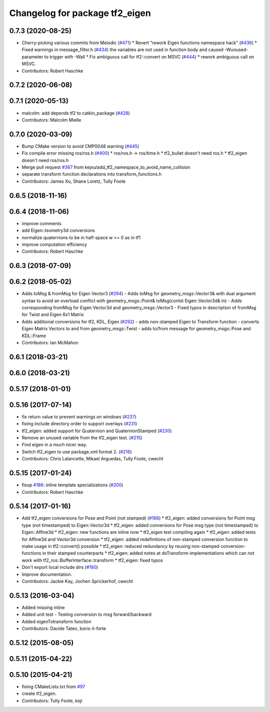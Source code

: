 ^^^^^^^^^^^^^^^^^^^^^^^^^^^^^^^
Changelog for package tf2_eigen
^^^^^^^^^^^^^^^^^^^^^^^^^^^^^^^

0.7.3 (2020-08-25)
------------------
* Cherry-picking various commits from Melodic (`#471 <https://github.com/ros/geometry2/issues/471>`_)
  * Revert "rework Eigen functions namespace hack" (`#436 <https://github.com/ros/geometry2/issues/436>`_)
  * Fixed warnings in message_filter.h (`#434 <https://github.com/ros/geometry2/issues/434>`_)
  the variables are not used in function body and caused -Wunused-parameter to trigger with -Wall
  * Fix ambiguous call for tf2::convert on MSVC (`#444 <https://github.com/ros/geometry2/issues/444>`_)
  * rework ambiguous call on MSVC.
* Contributors: Robert Haschke

0.7.2 (2020-06-08)
------------------

0.7.1 (2020-05-13)
------------------
* malcolm: add depends tf2 to catkin_package (`#428 <https://github.com/ros/geometry2/issues/428>`_)
* Contributors: Malcolm Mielle

0.7.0 (2020-03-09)
------------------
* Bump CMake version to avoid CMP0048 warning (`#445 <https://github.com/ros/geometry2/issues/445>`_)
* Fix compile error missing ros/ros.h (`#400 <https://github.com/ros/geometry2/issues/400>`_)
  * ros/ros.h -> ros/time.h
  * tf2_bullet doesn't need ros.h
  * tf2_eigen doesn't need ros/ros.h
* Merge pull request `#367 <https://github.com/ros/geometry2/issues/367>`_ from kejxu/add_tf2_namespace_to_avoid_name_collision
* separate transform function declarations into transform_functions.h
* Contributors: James Xu, Shane Loretz, Tully Foote

0.6.5 (2018-11-16)
------------------

0.6.4 (2018-11-06)
------------------
* improve comments
* add Eigen::Isometry3d conversions
* normalize quaternions to be in half-space w >= 0 as in tf1
* improve computation efficiency
* Contributors: Robert Haschke

0.6.3 (2018-07-09)
------------------

0.6.2 (2018-05-02)
------------------
* Adds toMsg & fromMsg for Eigen Vector3 (`#294 <https://github.com/ros/geometry2/issues/294>`_)
  - Adds toMsg for geometry_msgs::Vector3&  with dual argument syntax to
  avoid an overload conflict with
  geometry_msgs::Point& toMsg(contst Eigen::Vector3d& in)
  - Adds corresponding fromMsg for Eigen Vector3d and
  geometry_msgs::Vector3
  - Fixed typos in description of fromMsg for Twist and Eigen 6x1 Matrix
* Adds additional conversions for tf2, KDL, Eigen (`#292 <https://github.com/ros/geometry2/issues/292>`_)
  - adds non-stamped Eigen to Transform function
  - converts Eigen Matrix Vectors to and from geometry_msgs::Twist
  - adds to/from message for geometry_msgs::Pose and KDL::Frame
* Contributors: Ian McMahon

0.6.1 (2018-03-21)
------------------

0.6.0 (2018-03-21)
------------------

0.5.17 (2018-01-01)
-------------------

0.5.16 (2017-07-14)
-------------------
* fix return value to prevent warnings on windows (`#237 <https://github.com/ros/geometry2/issues/237>`_)
* fixing include directory order to support overlays (`#231 <https://github.com/ros/geometry2/issues/231>`_)
* tf2_eigen: added support for Quaternion and QuaternionStamped (`#230 <https://github.com/ros/geometry2/issues/230>`_)
* Remove an unused variable from the tf2_eigen test. (`#215 <https://github.com/ros/geometry2/issues/215>`_)
* Find eigen in a much nicer way.
* Switch tf2_eigen to use package.xml format 2. (`#216 <https://github.com/ros/geometry2/issues/216>`_)
* Contributors: Chris Lalancette, Mikael Arguedas, Tully Foote, cwecht

0.5.15 (2017-01-24)
-------------------
* fixup `#186 <https://github.com/ros/geometry2/issues/186>`_: inline template specializations (`#200 <https://github.com/ros/geometry2/issues/200>`_)
* Contributors: Robert Haschke

0.5.14 (2017-01-16)
-------------------
* Add tf2_eigen conversions for Pose and Point (not stamped) (`#186 <https://github.com/ros/geometry2/issues/186>`_)
  * tf2_eigen: added conversions for Point msg type (not timestamped) to Eigen::Vector3d
  * tf2_eigen: added conversions for Pose msg type (not timestamped) to Eigen::Affine3d
  * tf2_eigen: new functions are inline now
  * tf2_eigen test compiling again
  * tf2_eigen: added tests for Affine3d and Vector3d conversion
  * tf2_eigen: added redefinitions of non-stamped conversion function to make usage in tf2::convert() possible
  * tf2_eigen: reduced redundancy by reusing non-stamped conversion-functions in their stamped counterparts
  * tf2_eigen: added notes at doTransform-implementations which can not work with tf2_ros::BufferInterface::transform
  * tf2_eigen: fixed typos
* Don't export local include dirs (`#180 <https://github.com/ros/geometry2/issues/180>`_)
* Improve documentation.
* Contributors: Jackie Kay, Jochen Sprickerhof, cwecht

0.5.13 (2016-03-04)
-------------------
* Added missing inline
* Added unit test
  - Testing conversion to msg forward/backward
* Added eigenTotransform function
* Contributors: Davide Tateo, boris-il-forte

0.5.12 (2015-08-05)
-------------------

0.5.11 (2015-04-22)
-------------------

0.5.10 (2015-04-21)
-------------------
* fixing CMakeLists.txt from `#97 <https://github.com/ros/geometry_experimental/issues/97>`_
* create tf2_eigen.
* Contributors: Tully Foote, koji
